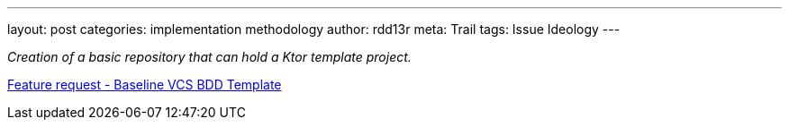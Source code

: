 ---
layout: post
categories: implementation methodology
author: rdd13r
meta: Trail
tags: Issue Ideology
---

_Creation of a basic repository that can hold a Ktor template project._

https://github.com/rdd13r/welcome-clerk/issues/1[Feature request - Baseline VCS BDD Template]